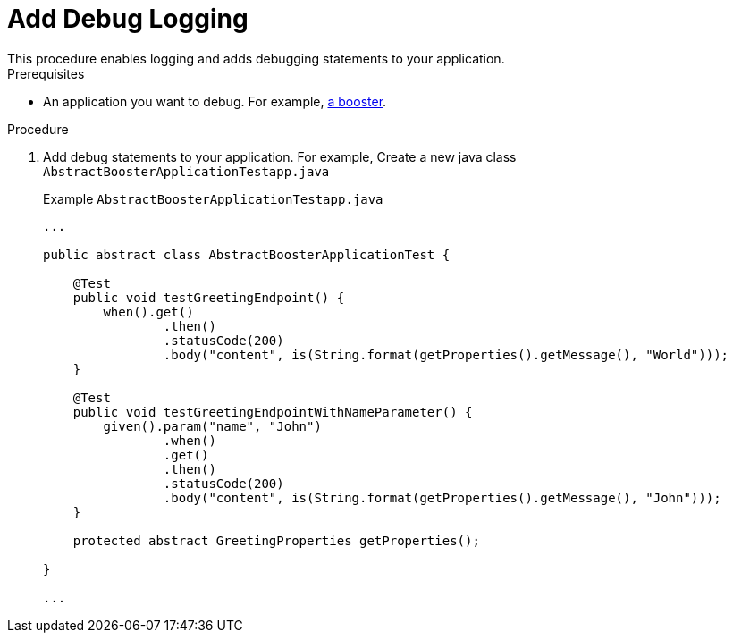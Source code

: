 = Add Debug Logging
This procedure enables logging and adds debugging statements to your application.



.Prerequisites
* An application you want to debug. For example, xref:mission-http-api-spring-boot[a booster].

.Procedure

. Add debug statements to your application. For example, Create a new java class `AbstractBoosterApplicationTestapp.java`
+
.Example `AbstractBoosterApplicationTestapp.java`
[source,javascript,options="nowrap"]
----
...

public abstract class AbstractBoosterApplicationTest {

    @Test
    public void testGreetingEndpoint() {
        when().get()
                .then()
                .statusCode(200)
                .body("content", is(String.format(getProperties().getMessage(), "World")));
    }

    @Test
    public void testGreetingEndpointWithNameParameter() {
        given().param("name", "John")
                .when()
                .get()
                .then()
                .statusCode(200)
                .body("content", is(String.format(getProperties().getMessage(), "John")));
    }

    protected abstract GreetingProperties getProperties();

}

...
----
